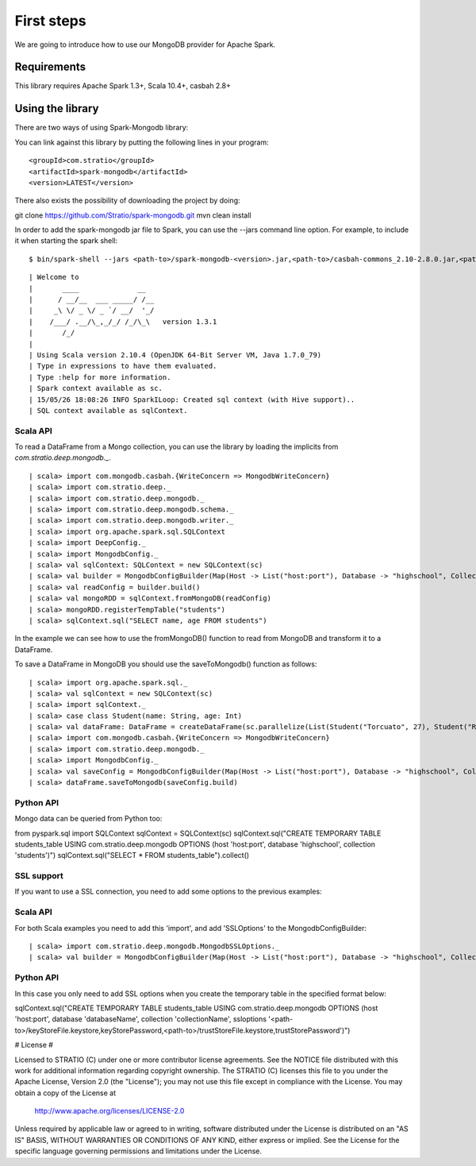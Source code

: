 First steps
***********

We are going to introduce how to use our MongoDB provider for Apache Spark.

Requirements
============
This library requires Apache Spark 1.3+, Scala 10.4+, casbah 2.8+

Using the library
=================

There are two ways of using Spark-Mongodb library:

You can link against this library by putting the following lines in your program:

::

<groupId>com.stratio</groupId>
<artifactId>spark-mongodb</artifactId>
<version>LATEST</version>

There also exists the possibility of downloading the project by doing:

::

git clone https://github.com/Stratio/spark-mongodb.git
mvn clean install

In order to add the spark-mongodb jar file to Spark, you can use the --jars command line option.
For example, to include it when starting the spark shell:

::

$ bin/spark-shell --jars <path-to>/spark-mongodb-<version>.jar,<path-to>/casbah-commons_2.10-2.8.0.jar,<path-to>/casbah-core_2.10-2.8.0.jar,<path-to>/casbah-query_2.10-2.8.0.jar,<path-to>/mongo-java-driver-2.13.0.jar

::

| Welcome to
|       ____              __
|      / __/__  ___ _____/ /__
|     _\ \/ _ \/ _ `/ __/  '_/
|    /___/ .__/\_,_/_/ /_/\_\   version 1.3.1
|       /_/
| 
| Using Scala version 2.10.4 (OpenJDK 64-Bit Server VM, Java 1.7.0_79)
| Type in expressions to have them evaluated.
| Type :help for more information.
| Spark context available as sc.
| 15/05/26 18:08:26 INFO SparkILoop: Created sql context (with Hive support)..
| SQL context available as sqlContext.



Scala API
---------

To read a DataFrame from a Mongo collection, you can use the library by loading the implicits from `com.stratio.deep.mongodb._`.

::

| scala> import com.mongodb.casbah.{WriteConcern => MongodbWriteConcern}
| scala> import com.stratio.deep._
| scala> import com.stratio.deep.mongodb._
| scala> import com.stratio.deep.mongodb.schema._
| scala> import com.stratio.deep.mongodb.writer._
| scala> import org.apache.spark.sql.SQLContext
| scala> import DeepConfig._
| scala> import MongodbConfig._
| scala> val sqlContext: SQLContext = new SQLContext(sc)
| scala> val builder = MongodbConfigBuilder(Map(Host -> List("host:port"), Database -> "highschool", Collection -> "students", SamplingRatio -> 1.0, WriteConcern -> MongodbWriteConcern.Normal))
| scala> val readConfig = builder.build()
| scala> val mongoRDD = sqlContext.fromMongoDB(readConfig)
| scala> mongoRDD.registerTempTable("students")
| scala> sqlContext.sql("SELECT name, age FROM students")


In the example we can see how to use the fromMongoDB() function to read from MongoDB and transform it to a DataFrame.

To save a DataFrame in MongoDB you should use the saveToMongodb() function as follows:

::

| scala> import org.apache.spark.sql._
| scala> val sqlContext = new SQLContext(sc)
| scala> import sqlContext._
| scala> case class Student(name: String, age: Int)
| scala> val dataFrame: DataFrame = createDataFrame(sc.parallelize(List(Student("Torcuato", 27), Student("Rosalinda", 34))))
| scala> import com.mongodb.casbah.{WriteConcern => MongodbWriteConcern}
| scala> import com.stratio.deep.mongodb._
| scala> import MongodbConfig._
| scala> val saveConfig = MongodbConfigBuilder(Map(Host -> List("host:port"), Database -> "highschool", Collection -> "students", SamplingRatio -> 1.0, WriteConcern -> MongodbWriteConcern.Normal, SplitSize -> 8, SplitKey -> "_id", SplitSize -> 8, SplitKey -> "_id"))
| scala> dataFrame.saveToMongodb(saveConfig.build)


Python API
----------

Mongo data can be queried from Python too:

::

from pyspark.sql import SQLContext
sqlContext = SQLContext(sc)
sqlContext.sql("CREATE TEMPORARY TABLE students_table USING com.stratio.deep.mongodb OPTIONS (host 'host:port', database 'highschool', collection 'students')")
sqlContext.sql("SELECT * FROM students_table").collect()


SSL support
-----------

If you want to use a SSL connection, you need to add some options to the previous examples:

Scala API 
---------

For both Scala examples you need to add this 'import', and add 'SSLOptions' to the MongodbConfigBuilder:

::

| scala> import com.stratio.deep.mongodb.MongodbSSLOptions._
| scala> val builder = MongodbConfigBuilder(Map(Host -> List("host:port"), Database -> "highschool", Collection -> "students", SamplingRatio -> 1.0, WriteConcern -> MongodbWriteConcern.Normal, SSLOptions -> MongodbSSLOptions("<path-to>/keyStoreFile.keystore","keyStorePassword","<path-to>/trustStoreFile.keystore","trustStorePassword")))


Python API 
----------
In this case you only need to add SSL options when you create the temporary table in the specified format below:

::

sqlContext.sql("CREATE TEMPORARY TABLE students_table USING com.stratio.deep.mongodb OPTIONS (host 'host:port', database 'databaseName', collection 'collectionName', ssloptions '<path-to>/keyStoreFile.keystore,keyStorePassword,<path-to>/trustStoreFile.keystore,trustStorePassword')")


# License #

Licensed to STRATIO (C) under one or more contributor license agreements.
See the NOTICE file distributed with this work for additional information
regarding copyright ownership.  The STRATIO (C) licenses this file
to you under the Apache License, Version 2.0 (the
"License"); you may not use this file except in compliance
with the License.  You may obtain a copy of the License at

  http://www.apache.org/licenses/LICENSE-2.0

Unless required by applicable law or agreed to in writing,
software distributed under the License is distributed on an
"AS IS" BASIS, WITHOUT WARRANTIES OR CONDITIONS OF ANY
KIND, either express or implied.  See the License for the
specific language governing permissions and limitations
under the License.

